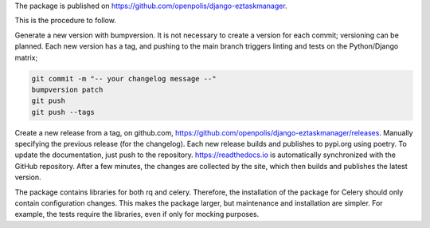 The package is published on https://github.com/openpolis/django-eztaskmanager.

This is the procedure to follow.

Generate a new version with bumpversion.
It is not necessary to create a version for each commit; versioning can be planned.
Each new version has a tag, and pushing to the main branch triggers linting and tests on the Python/Django matrix;

.. code-block:: bash

    git commit -m "-- your changelog message --"
    bumpversion patch
    git push
    git push --tags

Create a new release from a tag, on github.com, https://github.com/openpolis/django-eztaskmanager/releases.
Manually specifying the previous release (for the changelog). Each new release builds and publishes to pypi.org using poetry.
To update the documentation, just push to the repository.
https://readthedocs.io is automatically synchronized with the GitHub repository.
After a few minutes, the changes are collected by the site, which then builds and publishes the latest version.

The package contains libraries for both rq and celery.
Therefore, the installation of the package for Celery should only contain configuration changes.
This makes the package larger, but maintenance and installation are simpler.
For example, the tests require the libraries, even if only for mocking purposes.






